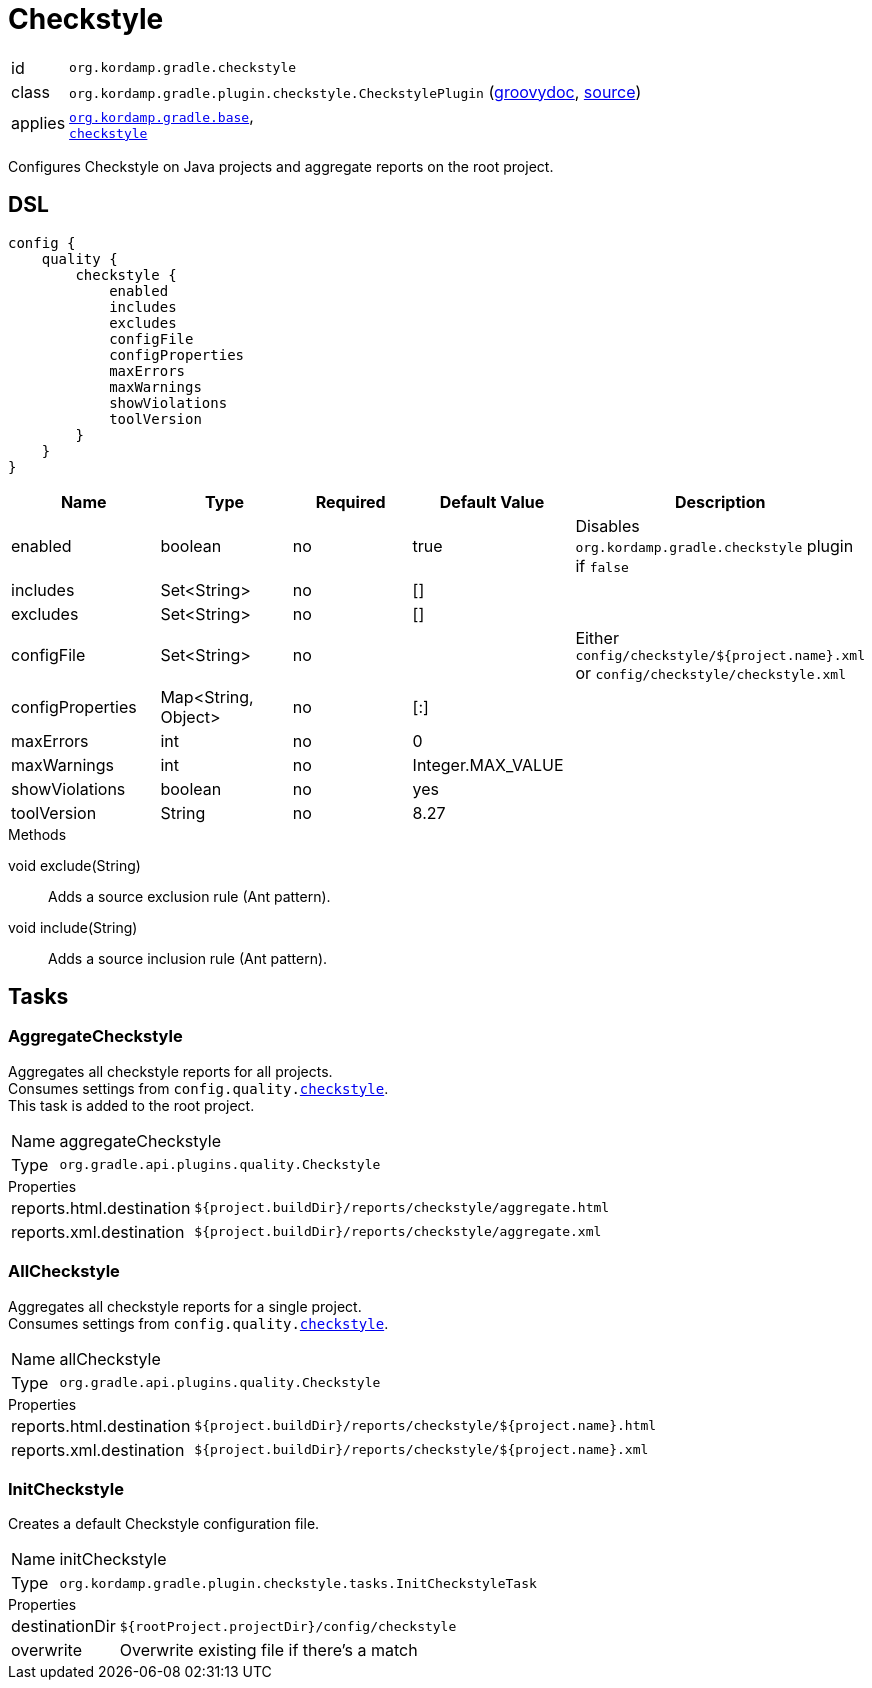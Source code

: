 
[[_org_kordamp_gradle_checkstyle]]
= Checkstyle

[horizontal]
id:: `org.kordamp.gradle.checkstyle`
class:: `org.kordamp.gradle.plugin.checkstyle.CheckstylePlugin`
    (link:api/org/kordamp/gradle/plugin/checkstyle/CheckstylePlugin.html[groovydoc],
     link:api-html/org/kordamp/gradle/plugin/checkstyle/CheckstylePlugin.html[source])
applies:: `<<_org_kordamp_gradle_base,org.kordamp.gradle.base>>`, +
`link:https://docs.gradle.org/current/userguide/checkstyle_plugin.html[checkstyle]`

Configures Checkstyle on Java projects and aggregate reports on the root project.

[[_org_kordamp_gradle_checkstyle_dsl]]
== DSL

[source,groovy]
[subs="+macros"]
----
config {
    quality {
        checkstyle {
            enabled
            includes
            excludes
            configFile
            configProperties
            maxErrors
            maxWarnings
            showViolations
            toolVersion
        }
    }
}
----

[options="header", cols="5*"]
|===
| Name             | Type                | Required | Default Value     | Description
| enabled          | boolean             | no       | true              | Disables `org.kordamp.gradle.checkstyle` plugin if `false`
| includes         | Set<String>         | no       | []                |
| excludes         | Set<String>         | no       | []                |
| configFile       | Set<String>         | no       |                   | Either `config/checkstyle/${project.name}.xml` or `config/checkstyle/checkstyle.xml`
| configProperties | Map<String, Object> | no       | [:]               |
| maxErrors        | int                 | no       | 0                 |
| maxWarnings      | int                 | no       | Integer.MAX_VALUE |
| showViolations   | boolean             | no       | yes               |
| toolVersion      | String              | no       | 8.27              |
|===

.Methods

void exclude(String):: Adds a source exclusion rule (Ant pattern).
void include(String):: Adds a source inclusion rule (Ant pattern).


[[_org_kordamp_gradle_checkstyle_tasks]]
== Tasks

[[_task_aggregate_checkstyle]]
=== AggregateCheckstyle

Aggregates all checkstyle reports for all projects. +
Consumes settings from `config.quality.<<_org_kordamp_gradle_checkstyle_dsl,checkstyle>>`. +
This task is added to the root project.

[horizontal]
Name:: aggregateCheckstyle
Type:: `org.gradle.api.plugins.quality.Checkstyle`

.Properties
[horizontal]
reports.html.destination:: `${project.buildDir}/reports/checkstyle/aggregate.html`
reports.xml.destination:: `${project.buildDir}/reports/checkstyle/aggregate.xml`

[[_task_all_checkstyle]]
=== AllCheckstyle

Aggregates all checkstyle reports for a single project. +
Consumes settings from `config.quality.<<_org_kordamp_gradle_checkstyle_dsl,checkstyle>>`.

[horizontal]
Name:: allCheckstyle
Type:: `org.gradle.api.plugins.quality.Checkstyle`

.Properties
[horizontal]
reports.html.destination:: `${project.buildDir}/reports/checkstyle/${project.name}.html`
reports.xml.destination:: `${project.buildDir}/reports/checkstyle/${project.name}.xml`

[[_task_init_checkstyle]]
=== InitCheckstyle

Creates a default Checkstyle configuration file.

[horizontal]
Name:: initCheckstyle
Type:: `org.kordamp.gradle.plugin.checkstyle.tasks.InitCheckstyleTask`

.Properties
[horizontal]
destinationDir:: `${rootProject.projectDir}/config/checkstyle`
overwrite:: Overwrite existing file if there's a match

